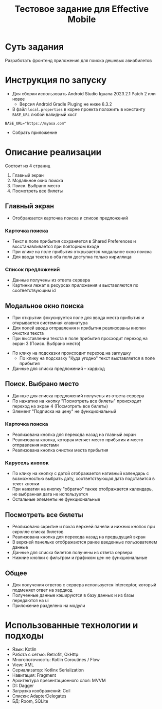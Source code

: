 #+title: Тестовое задание для Effective Mobile

#+html: <a href>
#+html:   <img src="assets/screencast.gif" width="180"/>
#+html: </a>
#+html: <a href>
#+html:   <img src="assets/1.jpg" width="180"/>
#+html:   <img src="assets/2.jpg" width="180"/>
#+html:   <img src="assets/3.jpg" width="180"/>
#+html:   <img src="assets/4.jpg" width="180"/>
#+html:   <img src="assets/5.jpg" width="180"/>
#+html: </a>
* Суть задания
Разработать фронтенд приложения для поиска дешевых авиабилетов

* Инструкция по запуску
- Для сборки использовать Android Studio Iguana 2023.2.1 Patch 2 или новее
  - Версия Android Gradle Pluging не ниже 8.3.2

- В файл ~local.properties~ в корне проекта положить в константу ~BASE_URL~ любой валидный хост
#+begin_src
BASE_URL="https://myaxa.com"
#+end_src

- Собрать приложение

* Описание реализации
Состоит из 4 страниц
1. Главный экран
2. Модальное окно поиска
3. Поиск. Выбрано место
4. Посмотреть все билеты

** Главный экран
- Отображается карточка поиска и список предложений

*** Карточка поиска
- Текст в поле прибытия сохраняется в Shared Preferences и восстанавливается при повторном входе
- При клике на поле прибытия открывается модальное окно поиска
- Для ввода текста в оба поля доступна только кириллица

*** Список предложений
- Данные получены из ответа сервера
- Картинки лежат в ресурсах приложения и выставляются по соответствующим id

** Модальное окно поиска
- При открытии фокусируется поле для ввода места прибытия и открывается системная клавиатура
- Для полей ввода отправления и прибытия реализованы кнопки очистки текста
- При выставлении текста в поле прибытия просходит переход на экран 3 (Поиск. Выбрано место)


- По клику на подсказки происходит переход на заглушку
  - По клику на подсказку "Куда угодно" текст выставляется в поле прибытия


- Данные для списка предложений -- хардкод
** Поиск. Выбрано место
- Данные для списка предложений получены из ответа сервера
- По нажатию на кнопку "Посмотреть все билеты" происходит переход на экран 4 (Посмотреть все билеты)
- Элемент "Подписка на цену" не функциональный

*** Карточка поиска
- Реализована кнопка для перехода назад на главный экран
- Реализована кнопка, которая меняет место прибытия и место отправления местами
- Реализована кнопка очистки места прибытия

*** Карусель кнопок
- По клику на кнопку с датой отображается нативный календарь с возможностью выбрать дату, соответствующая дата подставится в текст кнопки
- При нажатии на кнопку "обратно" также отображается календарь, но выбранная дата не используется
- Остальные элементы не функциональные

** Посмотреть все билеты
- Реализовано скрытие и показ верхней панели и нижних кнопок при скролле списка билетов
- Реализована кнопка для перехода назад на предыдущий экран
- В верхней панельке отображаются ранее введенные пользователем данные
- Данные для списка билетов получены из ответа сервера
- Нижние кнопки с фильтром и графиком цен не функциональные
** Общее
- Для получения ответов с сервера используется interceptor, который подменяет ответ на хардкод
- Полученные данные кэшируются в базу данных и из базы передаются на ui
- Приложение разделено на модули


* Использованные технологии и подходы
- Язык: Kotlin
- Работа с сетью: Retrofit, OkHttp
- Многопоточность: Kotlin Coroutines / Flow
- View: XML
- Сериализатор: Kotlinx Serialization
- Навигация: Fragment
- Архитектура презентационного слоя: MVVM
- DI: Dagger
- Загрузка изображений: Coil
- Списки: AdapterDelegates
- БД: Room, SQLite

